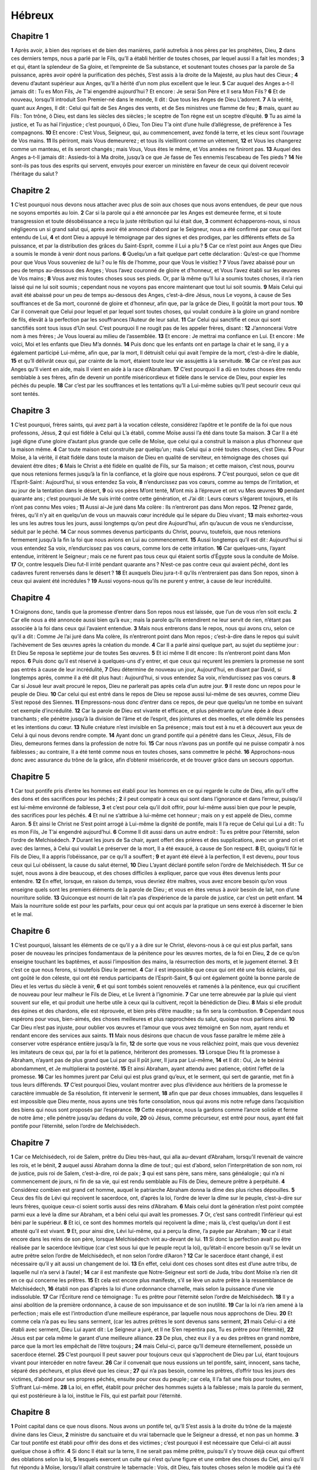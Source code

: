 Hébreux
=======

Chapitre 1
----------

**1** Après avoir, à bien des reprises et de bien des manières, parlé autrefois à nos pères par les prophètes, Dieu,
**2** dans ces derniers temps, nous a parlé par le Fils, qu’Il a établi héritier de toutes choses, par lequel aussi Il a fait les mondes ;
**3** et qui, étant la splendeur de Sa gloire, et l’empreinte de Sa substance, et soutenant toutes choses par la parole de Sa puissance, après avoir opéré la purification des péchés, S’est assis à la droite de la Majesté, au plus haut des Cieux ;
**4** devenu d’autant supérieur aux Anges, qu’Il a hérité d’un nom plus excellent que le leur.
**5** Car auquel des Anges a-t-Il jamais dit : Tu es Mon Fils, Je T’ai engendré aujourd’hui ? Et encore : Je serai Son Père et Il sera Mon Fils ?
**6** Et de nouveau, lorsqu’Il introduit Son Premier-né dans le monde, Il dit : Que tous les Anges de Dieu L’adorent.
**7** A la vérité, quant aux Anges, Il dit : Celui qui fait de Ses Anges des vents, et de Ses ministres une flamme de feu ;
**8** mais, quant au Fils : Ton trône, ô Dieu, est dans les siècles des siècles ; le sceptre de Ton règne est un sceptre d’équité.
**9** Tu as aimé la justice, et Tu as haï l’injustice ; c’est pourquoi, ô Dieu, Ton Dieu T’a oint d’une huile d’allégresse, de préférence à Tes compagnons.
**10** Et encore : C’est Vous, Seigneur, qui, au commencement, avez fondé la terre, et les cieux sont l’ouvrage de Vos mains.
**11** Ils périront, mais Vous demeurerez ; et tous ils vieilliront comme un vêtement,
**12** et Vous les changerez comme un manteau, et ils seront changés ; mais Vous, Vous êtes le même, et Vos années ne finiront pas.
**13** Auquel des Anges a-t-Il jamais dit : Assieds-toi à Ma droite, jusqu’à ce que Je fasse de Tes ennemis l’escabeau de Tes pieds ?
**14** Ne sont-ils pas tous des esprits qui servent, envoyés pour exercer un ministère en faveur de ceux qui doivent recevoir l’héritage du salut ?

Chapitre 2
----------

**1** C’est pourquoi nous devons nous attacher avec plus de soin aux choses que nous avons entendues, de peur que nous ne soyons emportés au loin.
**2** Car si la parole qui a été annoncée par les Anges est demeurée ferme, et si toute transgression et toute désobéissance a reçu la juste rétribution qui lui était due,
**3** comment échapperons-nous, si nous négligeons un si grand salut qui, après avoir été annoncé d’abord par le Seigneur, nous a été confirmé par ceux qui l’ont entendu de Lui,
**4** et dont Dieu a appuyé le témoignage par des signes et des prodiges, par les différents effets de Sa puissance, et par la distribution des grâces du Saint-Esprit, comme il Lui a plu ?
**5** Car ce n’est point aux Anges que Dieu a soumis le monde à venir dont nous parlons.
**6** Quelqu’un a fait quelque part cette déclaration : Qu’est-ce que l’homme pour que Vous Vous souveniez de lui ? ou le fils de l’homme, pour que Vous le visitiez ?
**7** Vous l’avez abaissé pour un peu de temps au-dessous des Anges ; Vous l’avez couronné de gloire et d’honneur, et Vous l’avez établi sur les œuvres de Vos mains ;
**8** Vous avez mis toutes choses sous ses pieds. Or, par là même qu’Il lui a soumis toutes choses, il n’a rien laissé qui ne lui soit soumis ; cependant nous ne voyons pas encore maintenant que tout lui soit soumis.
**9** Mais Celui qui avait été abaissé pour un peu de temps au-dessous des Anges, c’est-à-dire Jésus, nous Le voyons, à cause de Ses souffrances et de Sa mort, couronné de gloire et d’honneur, afin que, par la grâce de Dieu, Il goûtât la mort pour tous.
**10** Car il convenait que Celui pour lequel et par lequel sont toutes choses, qui voulait conduire à la gloire un grand nombre de fils, élevât à la perfection par les souffrances l’Auteur de leur salut.
**11** Car Celui qui sanctifie et ceux qui sont sanctifiés sont tous issus d’Un seul. C’est pourquoi Il ne rougit pas de les appeler frères, disant :
**12** J’annoncerai Votre nom à mes frères ; Je Vous louerai au milieu de l’assemblée.
**13** Et encore : Je mettrai ma confiance en Lui. Et encore : Me voici, Moi et les enfants que Dieu M’a donnés.
**14** Puis donc que les enfants ont en partage la chair et le sang, il y a également participé Lui-même, afin que, par la mort, Il détruisît celui qui avait l’empire de la mort, c’est-à-dire le diable,
**15** et qu’Il délivrât ceux qui, par crainte de la mort, étaient toute leur vie assujettis à la servitude.
**16** Car ce n’est pas aux Anges qu’Il vient en aide, mais Il vient en aide à la race d’Abraham.
**17** C’est pourquoi Il a dû en toutes choses être rendu semblable à ses frères, afin de devenir un pontife miséricordieux et fidèle dans le service de Dieu, pour expier les péchés du peuple.
**18** Car c’est par les souffrances et les tentations qu’Il a Lui-même subies qu’Il peut secourir ceux qui sont tentés.

Chapitre 3
----------

**1** C’est pourquoi, frères saints, qui avez part à la vocation céleste, considérez l’apôtre et le pontife de la foi que nous professons, Jésus,
**2** qui est fidèle à Celui qui L’a établi, comme Moïse aussi l’a été dans toute Sa maison.
**3** Car Il a été jugé digne d’une gloire d’autant plus grande que celle de Moïse, que celui qui a construit la maison a plus d’honneur que la maison même.
**4** Car toute maison est construite par quelqu’un ; mais Celui qui a créé toutes choses, c’est Dieu.
**5** Pour Moïse, à la vérité, il était fidèle dans toute la maison de Dieu en qualité de serviteur, en témoignage des choses qui devaient être dites ;
**6** Mais le Christ a été fidèle en qualité de Fils, sur Sa maison ; et cette maison, c’est nous, pourvu que nous retenions fermes jusqu’à la fin la confiance, et la gloire que nous espérons.
**7** C’est pourquoi, selon ce que dit l’Esprit-Saint : Aujourd’hui, si vous entendez Sa voix,
**8** n’endurcissez pas vos cœurs, comme au temps de l’irritation, et au jour de la tentation dans le désert,
**9** où vos pères M’ont tenté, M’ont mis à l’épreuve et ont vu Mes œuvres
**10** pendant quarante ans ; c’est pourquoi Je Me suis irrité contre cette génération, et J’ai dit : Leurs cœurs s’égarent toujours, et ils n’ont pas connu Mes voies ;
**11** Aussi ai-Je juré dans Ma colère : Ils n’entreront pas dans Mon repos.
**12** Prenez garde, frères, qu’il n’y ait en quelqu’un de vous un mauvais cœur incrédule qui le sépare du Dieu vivant ;
**13** mais exhortez-vous les uns les autres tous les jours, aussi longtemps qu’on peut dire Aujourd’hui, afin qu’aucun de vous ne s’endurcisse, séduit par le péché.
**14** Car nous sommes devenus participants du Christ, pourvu, toutefois, que nous retenions fermement jusqu’à la fin la foi que nous avions en Lui au commencement.
**15** Aussi longtemps qu’il est dit : Aujourd’hui si vous entendez Sa voix, n’endurcissez pas vos cœurs, comme lors de cette irritation.
**16** Car quelques-uns, l’ayant entendue, irritèrent le Seigneur ; mais ce ne furent pas tous ceux qui étaient sortis d’Égypte sous la conduite de Moïse.
**17** Or, contre lesquels Dieu fut-Il irrité pendant quarante ans ? N’est-ce pas contre ceux qui avaient péché, dont les cadavres furent renversés dans le désert ?
**18** Et auxquels Dieu jura-t-Il qu’ils n’entreraient pas dans Son repos, sinon à ceux qui avaient été incrédules ?
**19** Aussi voyons-nous qu’ils ne purent y entrer, à cause de leur incrédulité.

Chapitre 4
----------

**1** Craignons donc, tandis que la promesse d’entrer dans Son repos nous est laissée, que l’un de vous n’en soit exclu.
**2** Car elle nous a été annoncée aussi bien qu’à eux ; mais la parole qu’ils entendirent ne leur servit de rien, n’étant pas associée à la foi dans ceux qui l’avaient entendue.
**3** Mais nous entrerons dans le repos, nous qui avons cru, selon ce qu’il a dit : Comme Je l’ai juré dans Ma colère, ils n’entreront point dans Mon repos ; c’est-à-dire dans le repos qui suivit l’achèvement de Ses œuvres après la création du monde.
**4** Car Il a parlé ainsi quelque part, au sujet du septième jour : Et Dieu Se reposa le septième jour de toutes Ses œuvres.
**5** Et ici même Il dit encore : Ils n’entreront point dans Mon repos.
**6** Puis donc qu’il est réservé à quelques-uns d’y entrer, et que ceux qui reçurent les premiers la promesse ne sont pas entrés à cause de leur incrédulité,
**7** Dieu détermine de nouveau un jour, Aujourd’hui, en disant par David, si longtemps après, comme il a été dit plus haut : Aujourd’hui, si vous entendez Sa voix, n’endurcissez pas vos cœurs.
**8** Car si Josué leur avait procuré le repos, Dieu ne parlerait pas après cela d’un autre jour.
**9** Il reste donc un repos pour le peuple de Dieu.
**10** Car celui qui est entré dans le repos de Dieu se repose aussi lui-même de ses œuvres, comme Dieu S’est reposé des Siennes.
**11** Empressons-nous donc d’entrer dans ce repos, de peur que quelqu’un ne tombe en suivant cet exemple d’incrédulité.
**12** Car la parole de Dieu est vivante et efficace, et plus pénétrante qu’une épée à deux tranchants ; elle pénètre jusqu’à la division de l’âme et de l’esprit, des jointures et des moelles, et elle démêle les pensées et les intentions du cœur.
**13** Nulle créature n’est invisible en Sa présence ; mais tout est à nu et à découvert aux yeux de Celui à qui nous devons rendre compte.
**14** Ayant donc un grand pontife qui a pénétré dans les Cieux, Jésus, Fils de Dieu, demeurons fermes dans la profession de notre foi.
**15** Car nous n’avons pas un pontife qui ne puisse compatir à nos faiblesses ; au contraire, Il a été tenté comme nous en toutes choses, sans commettre le péché.
**16** Approchons-nous donc avec assurance du trône de la grâce, afin d’obtenir miséricorde, et de trouver grâce dans un secours opportun.

Chapitre 5
----------

**1** Car tout pontife pris d’entre les hommes est établi pour les hommes en ce qui regarde le culte de Dieu, afin qu’il offre des dons et des sacrifices pour les péchés ;
**2** il peut compatir à ceux qui sont dans l’ignorance et dans l’erreur, puisqu’il est lui-même environné de faiblesse,
**3** et c’est pour cela qu’il doit offrir, pour lui-même aussi bien que pour le peuple, des sacrifices pour les péchés.
**4** Et nul ne s’attribue à lui-même cet honneur ; mais on y est appelé de Dieu, comme Aaron.
**5** Et ainsi le Christ ne S’est point arrogé à Lui-même la dignité de pontife, mais Il l’a reçue de Celui qui Lui a dit : Tu es mon Fils, Je T’ai engendré aujourd’hui.
**6** Comme Il dit aussi dans un autre endroit : Tu es prêtre pour l’éternité, selon l’ordre de Melchisédech.
**7** Durant les jours de Sa chair, ayant offert des prières et des supplications, avec un grand cri et avec des larmes, à Celui qui voulait Le préserver de la mort, Il a été exaucé, à cause de Son respect.
**8** Et, quoiqu’Il fût le Fils de Dieu, Il a appris l’obéissance, par ce qu’Il a souffert ;
**9** et ayant été élevé à la perfection, Il est devenu, pour tous ceux qui Lui obéissent, la cause du salut éternel,
**10** Dieu L’ayant déclaré pontife selon l’ordre de Melchisédech.
**11** Sur ce sujet, nous avons à dire beaucoup, et des choses difficiles à expliquer, parce que vous êtes devenus lents pour entendre.
**12** En effet, lorsque, en raison du temps, vous devriez être maîtres, vous avez encore besoin qu’on vous enseigne quels sont les premiers éléments de la parole de Dieu ; et vous en êtes venus à avoir besoin de lait, non d’une nourriture solide.
**13** Quiconque est nourri de lait n’a pas d’expérience de la parole de justice, car c’est un petit enfant.
**14** Mais la nourriture solide est pour les parfaits, pour ceux qui ont acquis par la pratique un sens exercé à discerner le bien et le mal.

Chapitre 6
----------

**1** C’est pourquoi, laissant les éléments de ce qu’il y a à dire sur le Christ, élevons-nous à ce qui est plus parfait, sans poser de nouveau les principes fondamentaux de la pénitence pour les œuvres mortes, de la foi en Dieu,
**2** de ce qu’on enseigne touchant les baptêmes, et aussi l’imposition des mains, la résurrection des morts, et le jugement éternel.
**3** Et c’est ce que nous ferons, si toutefois Dieu le permet.
**4** Car il est impossible que ceux qui ont été une fois éclairés, qui ont goûté le don céleste, qui ont été rendus participants de l’Esprit-Saint,
**5** qui ont également goûté la bonne parole de Dieu et les vertus du siècle à venir,
**6** et qui sont tombés soient renouvelés et ramenés à la pénitence, eux qui crucifient de nouveau pour leur malheur le Fils de Dieu, et Le livrent à l’ignominie.
**7** Car une terre abreuvée par la pluie qui vient souvent sur elle, et qui produit une herbe utile à ceux qui la cultivent, reçoit la bénédiction de Dieu.
**8** Mais si elle produit des épines et des chardons, elle est réprouvée, et bien près d’être maudite ; sa fin sera la combustion.
**9** Cependant nous espérons pour vous, bien-aimés, des choses meilleures et plus rapprochées du salut, quoique nous parlions ainsi.
**10** Car Dieu n’est pas injuste, pour oublier vos œuvres et l’amour que vous avez témoigné en Son nom, ayant rendu et rendant encore des services aux saints.
**11** Maix nous désirons que chacun de vous fasse paraître le même zèle à conserver votre espérance entière jusqu’à la fin,
**12** de sorte que vous ne vous relâchiez point, mais que vous deveniez les imitateurs de ceux qui, par la foi et la patience, hériteront des promesses.
**13** Lorsque Dieu fit la promesse à Abraham, n’ayant pas de plus grand que Lui par qui Il pût jurer, Il jura par Lui-même,
**14** et Il dit : Oui, Je te bénirai abondamment, et Je multiplierai ta postérité.
**15** Et ainsi Abraham, ayant attendu avec patience, obtint l’effet de la promesse.
**16** Car les hommes jurent par Celui qui est plus grand qu’eux, et le serment, qui sert de garantie, met fin à tous leurs différends.
**17** C’est pourquoi Dieu, voulant montrer avec plus d’évidence aux héritiers de la promesse le caractère immuable de Sa résolution, fit intervenir le serment,
**18** afin que par deux choses immuables, dans lesquelles il est impossible que Dieu mente, nous ayons une très forte consolation, nous qui avons mis notre refuge dans l’acquisition des biens qui nous sont proposés par l’espérance.
**19** Cette espérance, nous la gardons comme l’ancre solide et ferme de notre âme ; elle pénètre jusqu’au dedans du voile,
**20** où Jésus, comme précurseur, est entré pour nous, ayant été fait pontife pour l’éternité, selon l’ordre de Melchisédech.

Chapitre 7
----------

**1** Car ce Melchisédech, roi de Salem, prêtre du Dieu très-haut, qui alla au-devant d’Abraham, lorsqu’il revenait de vaincre les rois, et le bénit,
**2** auquel aussi Abraham donna la dîme de tout ; qui est d’abord, selon l’interprétation de son nom, roi de justice, puis roi de Salem, c’est-à-dire, roi de paix ;
**3** qui est sans père, sans mère, sans généalogie ; qui n’a ni commencement de jours, ni fin de sa vie, qui est rendu semblable au Fils de Dieu, demeure prêtre à perpétuité.
**4** Considérez combien est grand cet homme, auquel le patriarche Abraham donna la dîme des plus riches dépouilles.
**5** Ceux des fils de Lévi qui reçoivent le sacerdoce, ont, d’après la loi, l’ordre de lever la dîme sur le peuple, c’est-à-dire sur leurs frères, quoique ceux-ci soient sortis aussi des reins d’Abraham.
**6** Mais celui dont la génération n’est point comptée parmi eux a levé la dîme sur Abraham, et a béni celui qui avait les promesses.
**7** Or, c’est sans contredit l’inférieur qui est béni par le supérieur.
**8** Et ici, ce sont des hommes mortels qui reçoivent la dîme ; mais là, c’est quelqu’un dont il est attesté qu’il est vivant.
**9** Et, pour ainsi dire, Lévi lui-même, qui a perçu la dîme, l’a payée par Abraham ;
**10** car il était encore dans les reins de son père, lorsque Melchisédech vint au-devant de lui.
**11** Si donc la perfection avait pu être réalisée par le sacerdoce lévitique (car c’est sous lui que le peuple reçut la loi), qu’était-il encore besoin qu’il se levât un autre prêtre selon l’ordre de Melchisédech, et non selon l’ordre d’Aaron ?
**12** Car le sacerdoce étant changé, il est nécessaire qu’il y ait aussi un changement de loi.
**13** En effet, celui dont ces choses sont dites est d’une autre tribu, de laquelle nul n’a servi à l’autel ;
**14** car il est manifeste que Notre-Seigneur est sorti de Juda, tribu dont Moïse n’a rien dit en ce qui concerne les prêtres.
**15** Et cela est encore plus manifeste, s’il se lève un autre prêtre à la ressemblance de Melchisédech,
**16** établi non pas d’après la loi d’une ordonnance charnelle, mais selon la puissance d’une vie indissoluble.
**17** Car l’Écriture rend ce témoignage : Tu es prêtre pour l’éternité selon l’ordre de Melchisédech.
**18** Il y a ainsi abolition de la première ordonnance, à cause de son impuissance et de son inutilité.
**19** Car la loi n’a rien amené à la perfection ; mais elle est l’introduction d’une meilleure espérance, par laquelle nous nous approchons de Dieu.
**20** Et comme cela n’a pas eu lieu sans serment, (car les autres prêtres le sont devenus sans serment,
**21** mais Celui-ci a été établi avec serment, Dieu Lui ayant dit : Le Seigneur a juré, et Il ne S’en repentira pas, Tu es prêtre pour l’éternité),
**22** Jésus est par cela même le garant d’une meilleure alliance.
**23** De plus, chez eux il y a eu des prêtres en grand nombre, parce que la mort les empêchait de l’être toujours ;
**24** mais Celui-ci, parce qu’Il demeure éternellement, possède un sacerdoce éternel.
**25** C’est pourquoi Il peut sauver pour toujours ceux qui s’approchent de Dieu par Lui, étant toujours vivant pour intercéder en notre faveur.
**26** Car il convenait que nous eussions un tel pontife, saint, innocent, sans tache, séparé des pécheurs, et plus élevé que les cieux ;
**27** qui n’a pas besoin, comme les prêtres, d’offrir tous les jours des victimes, d’abord pour ses propres péchés, ensuite pour ceux du peuple ; car cela, Il l’a fait une fois pour toutes, en S’offrant Lui-même.
**28** La loi, en effet, établit pour prêcher des hommes sujets à la faiblesse ; mais la parole du serment, qui est postérieure à la loi, institue le Fils, qui est parfait pour l’éternité.

Chapitre 8
----------

**1** Point capital dans ce que nous disons. Nous avons un pontife tel, qu’Il S’est assis à la droite du trône de la majesté divine dans les Cieux,
**2** ministre du sanctuaire et du vrai tabernacle que le Seigneur a dressé, et non pas un homme.
**3** Car tout pontife est établi pour offrir des dons et des victimes ; c’est pourquoi il est nécessaire que Celui-ci ait aussi quelque chose à offrir.
**4** Si donc Il était sur la terre, Il ne serait pas même prêtre, puisqu’il s’y trouve déjà ceux qui offrent des oblations selon la loi,
**5** lesquels exercent un culte qui n’est qu’une figure et une ombre des choses du Ciel, ainsi qu’il fut répondu à Moïse, lorsqu’il allait construire le tabernacle : Vois, dit Dieu, fais toutes choses selon le modèle qui t’a été montré sur la montagne.
**6** Mais notre pontife a reçu un ministère d’autant plus excellent, qu’Il est le médiateur d’une meilleure alliance, établie sur de meilleures promesses.
**7** En effet, si la première alliance avait été sans défaut, il n’y aurait pas eu lieu d’en substituer une seconde.
**8** Car c’est en blâmant les Juifs que Dieu dit : Voici, des jours viendront, dit le Seigneur, où Je contracterai avec Juda une alliance nouvelle ;
**9** non selon l’alliance que J’ai faite avec leurs pères, le jour où Je les pris par la main, pour les faire sortir du pays d’Égypte ; car ils n’ont pas persévéré dans Mon alliance, et Moi Je les ai délaissés, dit le Seigneur.
**10** Mais voici l’alliance que Je ferai avec la maison d’Israël après ces jours-là, dit le Seigneur : Je mettrai mes lois dans leur esprit, et Je les écrirai dans leur cœur ; et Je serai leur Dieu, et ils seront Mon peuple ;
**11** et personne n’enseignera plus son prochain et son frère, en disant : Connais le Seigneur ; en effet, tous Me connaîtront, depuis le plus petit jusqu’au plus grand d’entre eux ;
**12** car Je leur pardonnerai leurs iniquités, et Je ne Me souviendrai plus de leurs péchés.
**13** En disant : Une nouvelle alliance, Dieu a déclaré la première vieillie ; or, ce qui devient ancien et qui vieillit est proche de sa fin.

Chapitre 9
----------

**1** La première alliance a eu aussi des règlements relatifs au culte, et un sanctuaire terrestre.
**2** Car un tabernacle avait été dressé, dans la première partie duquel étaient le chandelier, la table et les pains de proposition, et cette partie s’appelait le Saint.
**3** Puis, derrière le second voile était la partie du tabernacle appelée le Saint des saints,
**4** renfermant un encensoir d’or, et l’Arche d’alliance toute couverte d’or, dans laquelle était une urne d’or contenant la manne, la verge d’Aaron, qui avait fleuri, et les tables de l’alliance.
**5** Au-dessus de l’arche étaient les chérubins de la gloire, qui couvraient de leur ombre le propitiatoire. Mais ce n’est pas le moment de parler de cela en détail.
**6** Or, ces choses étant ainsi disposées, les prêtres entraient en tout temps dans la première partie du tabernacle, lorsqu’ils exerçaient des fonctions sacerdotales ;
**7** mais, dans la seconde, n’entre qu’une fois par an le seul grand prêtre, non sans y porter du sang, qu’il offre pour son ignorance et pour celle du peuple.
**8** L’Esprit-Saint montre par là que le chemin du sanctuaire n’était pas encore ouvert, tant que le premier tabernacle subsistait.
**9** C’est une figure pour le temps présent, où l’on offre des dons et des victimes, qui ne peuvent rendre parfait selon la conscience celui qui rend ce culte ; puisqu’ils ne consistaient qu’en mets, et en breuvages,
**10** et en diverses ablutions, et en des cérémonies charnelles, imposées seulement jusqu’à une époque de réforme.
**11** Mais le Christ étant venu comme pontife des biens futurs, a traversé un tabernacle plus grand et plus parfait, qui n’a pas été fait de main d’homme, c’est-à-dire, qui n’appartient point à cette création,
**12** et Il est entré une fois pour toutes dans le sanctuaire, non avec le sang des boucs ou des veaux, mais avec Son propre sang, ayant obtenu une rédemption éternelle.
**13** Car si le sang des boucs et des taureaux, et l’aspersion faite avec la cendre d’une génisse, sanctifient ceux qui sont souillés, de manière à procurer la pureté de la chair,
**14** combien plus le sang du Christ, qui par l’Esprit-Saint S’est offert Lui-même sans tache à Dieu, purifiera-t-il notre conscience des œuvres mortes, pour que nous servions le Dieu vivant ?
**15** C’est pourquoi Il est le médiateur d’un nouveau testament, afin que, la mort étant intervenue pour le rachat des iniquités commises sous le premier testament, ceux qui sont appelés reçoivent la promesse de l’héritage éternel.
**16** Car, là où il y a un testament, il est nécessaire que la mort du testateur intervienne.
**17** En effet, un testament n’est valable que par la mort, puisqu’il n’a point de force tant que le testateur est vivant.
**18** C’est pourquoi le premier testament n’a pas été inauguré sans effusion de sang.
**19** En effet Moïse, après avoir proclamé devant tout le peuple tous les commandements de la loi, prit le sang des veaux et des boucs, avec de l’eau, de la laine écarlate et de l’hysope, et il en aspergea le livre même et tout le peuple,
**20** en disant : Ceci est le sang de l’alliance que Dieu a ordonnée pour vous.
**21** Il aspergea aussi de sang le tabernacle et tous les ustensiles du culte :
**22** et, selon la loi, presque tout est purifié avec du sang, et sans effusion de sang il n’y a pas de pardon.
**23** Il était donc nécessaire, puisque les emblèmes des choses célestes sont purifiés de cette manière, que les choses célestes elles-mêmes le fussent par des victimes meilleures que celles-là.
**24** Car ce n’est pas dans un sanctuaire fait de main d’homme, image du véritable, que Jésus est entré, mais dans le Ciel même, afin de Se présenter maintenant pour nous devant la face de Dieu.
**25** Et ce n’est pas pour S’offrir Soi-même plusieurs fois qu’Il y est entré, comme le grand prêtre entre chaque année dans le sanctuaire avec du sang étranger ;
**26** autrement il aurait fallu qu’Il souffrît plusieurs fois depuis la création du monde, tandis qu’Il n’a paru qu’une seule fois à la fin des siècles, pour abolir le péché par Son sacrifice.
**27** Et de même qu’il est établi que les hommes meurent une fois, et qu’ensuite vient le jugement,
**28** de même le Christ S’est offert une fois pour effacer les péchés de beaucoup ; une seconde fois Il apparaîtra sans péché, pour donner le salut à ceux qui L’attendent.

Chapitre 10
-----------

**1** En effet, la loi, qui n’a que l’ombre des biens à venir, et non l’image même des choses, ne peut jamais, par ces mêmes sacrifices qu’on offre perpétuellement chaque année, rendre parfaits ceux qui s’approchent de l’autel.
**2** Autrement on aurait cessé de les offrir, parce que ceux qui rendent ce culte n’auraient plus eu aucune conscience de leur péché, ayant été une fois purifiés.
**3** Et cependant, par ces sacrifices, le souvenir des péchés est rappelé chaque année.
**4** Car il est impossible que le sang des taureaux et des boucs enlève les péchés.
**5** C’est pourquoi le Christ entrant dans le monde, dit : Vous n’avez pas voulu de sacrifice ni d’offrande, mais Vous M’avez formé un corps ;
**6** les holocaustes et les sacrifices pour le péché ne Vous ont pas plu.
**7** Alors J’ai dit : Voici, Je viens, selon qu’il est écrit de Moi dans le rouleau du livre, pour faire, ô Dieu, Votre volonté.
**8** Après avoir dit d’abord : Vous n’avez pas voulu de sacrifices et d’offrandes, non plus que les holocaustes et les sacrifices pour le péché, et Vous n’avez pas agréé ces choses qu’on offre selon la loi ;
**9** Il ajoute : Voici, Je viens pour faire, ô Dieu, Votre volonté. Il abolit ainsi la première chose pour établir la seconde.
**10** C’est en vertu de cette volonté que nous avons été sanctifiés par l’oblation du corps de Jésus-Christ, une fois pour toutes.
**11** Et tandis que tout prêtre se tient debout chaque jour, faisant le service et offrant plusieurs fois les mêmes victimes, qui ne peuvent jamais enlever les péchés ;
**12** Celui-ci, après avoir offert une seule victime pour les péchés, S’est assis pour toujours à la droite de Dieu,
**13** attendant désormais que Ses ennemis soient devenus Son marchepied.
**14** Car, par une seule oblation, Il a amené à la perfection pour toujours ceux qui sont sanctifiés.
**15** C’est ce que l’Esprit-Saint nous atteste Lui-même ; car, après avoir dit :
**16** Voici l’alliance que Je ferai avec eux après ces jours-là, dit le Seigneur ; Je mettrai Mes lois dans leurs cœurs, et Je les écrirai dans leur esprit ;
**17** Il ajoute : Et Je ne Me souviendrai plus de leurs péchés, ni de leurs iniquités.
**18** Or, là où il y a rémission des péchés, il n’est plus besoin d’oblation pour le péché.
**19** Ainsi donc, mes frères, puisque nous avons l’assurance d’entrer dans le sanctuaire par le sang du Christ,
**20** par la voie nouvelle et vivante qu’Il a inaugurée pour nous à travers le voile, c’est-à-dire, à travers Sa chair,
**21** et que nous avons un grand prêtre, établi sur la maison de Dieu,
**22** approchons-nous avec un cœur sincère, dans la plénitude de la foi, le cœur purifié des souillures d’une mauvaise conscience, et le corps lavé d’une eau pure ;
**23** retenons fermement la confession de notre espérance, car Celui qui nous a fait la promesse est fidèle,
**24** et considérons-nous les uns les autres, pour nous exciter à la charité et aux bonnes œuvres ;
**25** n’abandonnant pas nos assemblées, comme quelques-uns ont coutume de faire, mais nous exhortant les uns les autres, et cela d’autant plus que vous voyez s’approcher le jour.
**26** Car si nous péchons volontairement après avoir reçu la connaissance de la vérité, il ne reste plus désormais de sacrifice pour les péchés,
**27** mais une attente effroyable du jugement, et l’ardeur d’un feu qui doit dévorer les adversaires.
**28** Celui qui a violé la loi de Moïse meurt sans miséricorde, sur la déposition de deux ou trois témoins :
**29** de quels pires supplices pensez-vous que sera jugé digne celui qui aura foulé aux pieds le Fils de Dieu, qui aura tenu pour profane le sang de l’alliance par lequel il a été sanctifié, et qui aura outragé l’Esprit de la grâce ?
**30** Car nous connaissons Celui qui a dit : A Moi la vengeance, à Moi la rétribution. Et encore : Le Seigneur jugera Son peuple.
**31** C’est une chose terrible que de tomber entre les mains du Dieu vivant.
**32** Rappelez en votre mémoire ces premiers jours où, après avoir été illuminés, vous avez soutenu un grand combat de souffrances,
**33** d’une part exposés comme en spectacle aux opprobres et aux tribulations, et de l’autre, prenant part aux maux de ceux qui étaient traités de même.
**34** Car vous avez eu de la compassion pour les prisonniers, et vous avez accepté avec joie la perte de vos biens, sachant que vous aviez une richesse meilleure et permanente.
**35** N’abandonnez donc pas votre confiance, qui aura une grande rémunération
**36** En effet, la patience vous est nécessaire, afin que, faisant la volonté de Dieu, vous obteniez ce qui vous est promis.
**37** Encore bien peu de temps, et Celui qui doit venir viendra ; Il ne tardera pas.
**38** Or, Mon juste vit de la foi ; mais, s’il se retire, il ne plaira pas à Mon âme.
**39** Pour nous, nous ne sommes pas de ceux qui se retirent pour leur ruine, mais de ceux qui gardent la foi pour sauver leur âme.

Chapitre 11
-----------

**1** Or la foi est la substance des choses qu’on espère, une démonstration de celles qu’on ne voit pas.
**2** C’est par elle que les anciens ont obtenu un bon témoignage.
**3** C’est par la foi que nous savons que le monde a été formé par la parole de Dieu, en sorte que ce qui était invisible est devenu visible.
**4** C’est par la foi qu’Abel offrit à Dieu un sacrifice plus excellent que celui de Caïn, et qu’il obtint le témoignage d’être juste, Dieu approuvant ses offrandes, et c’est par elle que, quoique mort, il parle encore.
**5** C’est par la foi qu’Hénoch a été enlevé, pour ne pas voir la mort, et on ne le trouvait plus, parce que Dieu l’avait enlevé ; car avant d’être enlevé, il avait reçu le témoignage qu’il avait plu à Dieu.
**6** Or, sans la foi, il est impossible de plaire à Dieu ; car il faut que celui qui s’approche de Dieu croie qu’Il existe, et qu’Il récompense ceux qui Le cherchent.
**7** C’est par la foi que Noé, divinement averti des choses qu’on ne voyait pas encore, saisi de crainte, bâtit l’arche pour sauver sa famille, et par elle il condamna le monde, et devint héritier de la justice qui vient de la foi.
**8** C’est par la foi qu’Abraham, lors de son appel, obéit en partant pour le pays qu’il devait recevoir en héritage ; et il partit, ne sachant pas où il allait.
**9** C’est par la foi qu’il séjourna dans la terre qui lui avait été promise, comme dans une terre étrangère, habitant sous des tentes, ainsi qu’Isaac et Jacob, héritiers avec lui de la même promesse.
**10** Car il attendait la cité aux solides fondements, dont Dieu est le fondateur et l’architecte.
**11** C’est par la foi que Sara aussi, quoique stérile, reçut la vertu de concevoir, malgré son âge avancé, parce qu’elle crut fidèle Celui qui avait fait la promesse.
**12** C’est pourquoi d’un seul homme, déjà usé de corps, est sortie une postérité nombreuse comme les étoiles du ciel, et comme le sable qui est sur le bord de la mer, qu’on ne peut compter.
**13** C’est dans la foi qu’ils sont tous morts, sans avoir reçu les choses promises ; mais ils les ont vues et saluées de loin, confessant qu’ils étaient étrangers et voyageurs sur la terre.
**14** Car ceux qui parlent ainsi montrent bien qu’ils cherchent une patrie.
**15** Et s’ils avaient eu en vue celle dont ils étaient sortis, ils avaient le temps d’y retourner ;
**16** mais ils en désiraient une meilleure, c’est-à-dire une céleste. C’est pourquoi Dieu n’a pas honte de S’appeler leur Dieu, car Il leur a préparé une cité.
**17** C’est par la foi qu’Abraham offrit Isaac, lorsqu’il fut mis à l’épreuve ; et il offrait son fils unique, lui qui avait reçu les promesses,
**18** à qui il avait été dit : C’est par Isaac que tu auras une postérité appelée de ton nom.
**19** Il pensait que Dieu est puissant, même pour ressusciter d’entre les morts ; aussi le recouvra-t-il comme en figure.
**20** C’est par la foi qu’Isaac bénit Jacob et Ésaü en vue des choses à venir.
**21** C’est par la foi que Jacob mourant bénit chacun des fils de Joseph, et qu’il s’inclina profondément devant le sommet de son bâton.
**22** C’est par la foi que Joseph mourant parla de la sortie des enfants d’Israël, et donna des ordres au sujet de ses ossements.
**23** C’est par la foi que Moïse, à sa naissance, fut caché durant trois mois par ses parents, parce qu’ils virent que cet enfant était beau, et ils ne redoutèrent point l’édit du roi.
**24** C’est par la foi que Moïse, devenu grand, renonça au nom de fils de la fille de Pharaon,
**25** aimant mieux être affligé avec le peuple de Dieu, que de retirer du péché une jouissance passagère,
**26** regardant l’opprobre du Christ comme une richesse plus grande que les trésors de l’Égypte ; car il envisageait la récompense.
**27** C’est par la foi qu’il quitta l’Égypte, sans craindre la fureur du roi ; car il demeura ferme, comme s’il eût vu Celui qui est invisible.
**28** C’est par la foi qu’il célébra la pâque et l’aspersion du sang, afin que l’exterminateur des premiers-nés ne touchât point aux Israélites.
**29** C’est par la foi qu’ils traversèrent la mer Rouge comme un lieu sec ; ce que les Égyptiens ayant voulu tenter, ils furent engloutis.
**30** C’est par la foi que les murailles de Jéricho tombèrent, après qu’on en eut fait le tour pendant sept jours.
**31** C’est par la foi que Rahab, la femme du mauvaise vie, ne périt pas avec les incrédules, parce qu’elle avait reçu les espions avec bonté.
**32** Et que dirai-je encore ? Car le temps me manquerait, si je parlais de Gédéon, de Barac, de Samson, de Jephté, de David, de Samuel et des prophètes ;
**33** qui, par la foi, ont conquis les royaumes, ont exercé la justice et ont obtenu des promesses, ont fermé la gueule des lions,
**34** ont éteint la violence du feu, ont échappé au tranchant du glaive, ont été guéris de leurs maladies, ont été vaillants à la guerre, ont mis en fuite les armées ennemies,
**35** des femmes ont recouvré leurs morts par la résurrection. D’autres ont été cruellement tourmentés, n’acceptant pas d’être délivrés, afin de trouver une meilleure résurrection.
**36** D’autres ont souffert les moqueries et les fouets, les chaînes et les prisons ;
**37** ils ont été lapidés, ils ont été sciés, ils ont été éprouvés, ils ont été tués à coups d’épée ; ils ont été errants, couverts de peaux de brebis et de peaux de chèvres, manquant de tout, persécutés, affligés,
**38** eux dont le monde n’était pas digne, errant dans les déserts, les montagnes, les cavernes et les antres de la terre.
**39** Et tous ceux-là, qui ont obtenu un bon témoignage à cause de leur foi, n’ont pas reçu l’objet de la promesse,
**40** Dieu ayant en vue pour nous quelque chose de meilleur, afin qu’ils ne parvinssent pas sans nous à la perfection.

Chapitre 12
-----------

**1** Nous donc aussi, puisque nous sommes environnés d’une si grande nuée de témoins, rejetant tout fardeau et le péché qui nous entoure, courons avec persévérance dans la carrière qui nous est ouverte,
**2** les yeux fixés sur l’auteur et le consommateur de la foi, Jésus, qui, au lieu de la joie qu’Il avait devant Lui, a souffert la Croix, méprisant l’ignominie, et S’est assis à la droite du trône de Dieu.
**3** Considérez, en effet, Celui qui a supporté contre Lui-même de la part des pécheurs une telle contradiction, afin que vous ne vous lassiez point, l’âme découragée.
**4** Car vous n’avez pas encore résisté jusqu’au sang, en combattant contre le péché.
**5** Et vous avez oublié l’exhortation qui vous est adressée comme à des fils, en ces termes : Mon fils, ne néglige pas le châtiment du Seigneur, et ne te laisse pas abattre lorsqu’Il te reprend,
**6** car le Seigneur châtie celui qu’Il aime, et Il frappe de verges tout fils qu’Il reconnaît comme Sien.
**7** Ne vous découragez pas dans le châtiment. Dieu vous traite comme des fils ; car quel est le fils que son père ne châtie point ?
**8** Et si vous êtes exempts du châtiment, auquel tous les autres ont part, c’est que vous êtes illégitimes, et non de vrais fils.
**9** Et puis, si nos pères selon la chair nous ont châtiés et si nous les avons respectés, ne devons-nous pas à plus forte raison être soumis au Père des esprits, pour avoir la vie ?
**10** Car ceux-là nous châtiaient pour peu de jours, comme il leur plaisait ; Lui, Il le fait pour notre bien, afin que nous participions à Sa sainteté.
**11** Tout châtiment, il est vrai, ne paraît pas être au premier moment un sujet de joie, mais de tristesse ; toutefois, il produit ensuite un fruit paisible de justice pour ceux qui ont été ainsi exercés.
**12** Relevez donc vos mains languissantes et vos genoux qui fléchissent,
**13** et faites à vos pieds des chemins droits, afin que celui qui est boiteux ne s’égare pas, mais plutôt qu’il soit guéri.
**14** Recherchez la paix avec tous, et la sainteté, sans laquelle personne ne verra Dieu ;
**15** veillez à ce que personne ne manque à la grâce de Dieu, à ce qu’aucune racine d’amertume, poussant des rejetons, n’empêche la bonne semence, et que beaucoup n’en soient souillés.
**16** Que personne ne soit impur ou profane comme Ésaü, qui pour un mets vendit son droit d’aînesse.
**17** Car sachez qu’ensuite, voulant obtenir la bénédiction de son père, il fut repoussé ; car il ne put le faire changer de résolution, quoiqu’il le demandât avec larmes.
**18** Car vous ne vous êtes pas approchés d’une montagne qu’on pût toucher, ni du feu ardent, ni de l’obscurité, et des ténèbres, et de la tempête ;
**19** ni du son de la trompette, ni du bruit des paroles, bruit tel que ceux qui l’entendirent demandèrent qu’on ne leur parlât plus.
**20** Car ils ne pouvaient supporter cette injonction : Si même une bête touche la montagne, elle sera lapidée.
**21** Et ce qu’on voyait était si terrible, que Moïse dit : Je suis effrayé et tout tremblant.
**22** Mais vous vous êtes approchés de la montagne de Sion, de la cité du Dieu vivant, de la Jérusalem céleste, d’une troupe de nombreux milliers d’Anges,
**23** et de l’église des premiers-nés, qui sont inscrits dans le Ciel, de Dieu juge de tous, des esprits des justes parvenus à la perfection
**24** et du médiateur d’une nouvelle alliance, Jésus, et du sang de l’aspersion, qui parle mieux que celui d’Abel.
**25** Prenez garde de refuser d’entendre Celui qui parle ; car si ceux qui ont refusé d’entendre celui qui parlait sur la terre n’ont pas échappé, à plus forte raison n’échapperons-nous pas, si nous nous détournons de Celui qui nous parle du Ciel ;
**26** Lui dont la voix ébranla alors la terre, et qui maintenant fait cette promesse en disant : Encore une fois J’ébranlerai non seulement la terre, mais aussi le ciel.
**27** Or, en disant Encore une fois, Il indique le changement des choses ébranlées, comme étant faites pour un temps, afin que celles qui n’ont pas été branlées subsistent.
**28** Ainsi donc, puisque nous avons reçu un royaume inébranlable, conservons la grâce, et par elle rendons à Dieu un culte qui Lui soit agréable, avec crainte et avec respect.
**29** En effet, notre Dieu est un feu dévorant.

Chapitre 13
-----------

**1** Que la charité fraternelle demeure parmi vous.
**2** N’oubliez pas l’hospitalité ; car par elle quelques-uns ont reçu chez eux des Anges, sans le savoir.
**3** Souvenez-vous des prisonniers, comme si vous étiez prisonniers avec eux ; et de ceux qui sont affligés, comme étant aussi vous-mêmes dans un corps.
**4** Que le mariage soit honoré de tous, et que le lit nuptial soit sans tache ; car Dieu jugera les fornicateurs et les adultères.
**5** Que vos mœurs soient exemptes d’avarice, vous contentant de ce que vous avez ; car Dieu lui-même a dit : Je ne te délaisserai pas, et Je ne t’abandonnerai pas ;
**6** de sorte que nous pouvons dire avec confiance : Le Seigneur est mon aide ; je ne craindrai point ce que l’homme peut me faire.
**7** Souvenez-vous de vos guides, qui vous ont prêché la parole de Dieu ; considérant quelle a été la fin de leur vie, imitez leur foi.
**8** Jésus-Christ était hier, Il est aujourd’hui, et Il sera de même dans tous les siècles.
**9** Ne vous laissez pas entraîner par toutes sortes de doctrines étrangères. Car il est bon d’affermir son cœur par la grâce, non par des aliments, qui n’ont servi de rien à ceux qui en font leur règle de conduite.
**10** Nous avons un autel, dont ceux qui font le service dans le tabernacle n’ont pas le droit de manger.
**11** Car les corps des animaux dont le sang est porté par le pontife dans le sanctuaire pour le péché, sont brûlés hors du camp.
**12** C’est pour cela que Jésus aussi, afin de sanctifier le peuple par Son propre sang, a souffert hors de la porte.
**13** Sortons donc hors du camp pour aller à Lui, en portant Son opprobre.
**14** Car nous n’avons point ici de cité permanente, mais nous cherchons celle qui est à venir.
**15** Offrons donc par Lui sans cesse à Dieu un sacrifice de louange, c’est-à-dire, le fruit de lèvres qui confessent Son nom.
**16** N’oubliez pas la bienfaisance et la libéralité ; car c’est par de tels sacrifices que l’on se rend Dieu favorable.
**17** Obéissez à vos guides et soyez-leur soumis ; car ils veillent, comme devant rendre compte pour vos âmes ; et il faut qu’ils le fassent avec joie, et non en gémissant ; ce qui ne vous serait pas avantageux.
**18** Priez pour nous ; car nous sommes certains d’avoir une bonne conscience, voulant en toutes choses nous bien conduire.
**19** Et je vous conjure avec une nouvelle instance de le faire, afin que je vous sois plus tôt rendu.
**20** Que le Dieu de la paix, qui a ramené d’entre les morts Celui qui, par le sang de l’alliance éternelle, est devenu le grand Pasteur des brebis, Notre Seigneur Jésus-Christ,
**21** vous rende capables de tout bien, afin que vous fassiez Sa volonté, en opérant en vous ce qui Lui est agréable, par Jésus-Christ, auquel soit la gloire dans les siècles des siècles. Amen.
**22** Je vous prie, mes frères, de supporter cette parole de consolation, car je vous ai écrit en peu de mots.
**23** Sachez que notre frère Timothée a été mis en liberté ; s’il vient bientôt, j’irai vous voir avec lui.
**24** Saluez tous ceux qui vous conduisent, et tous les saints. Les frères d’Italie vous saluent.
**25** Que la grâce soit avec vous tous. Amen.
